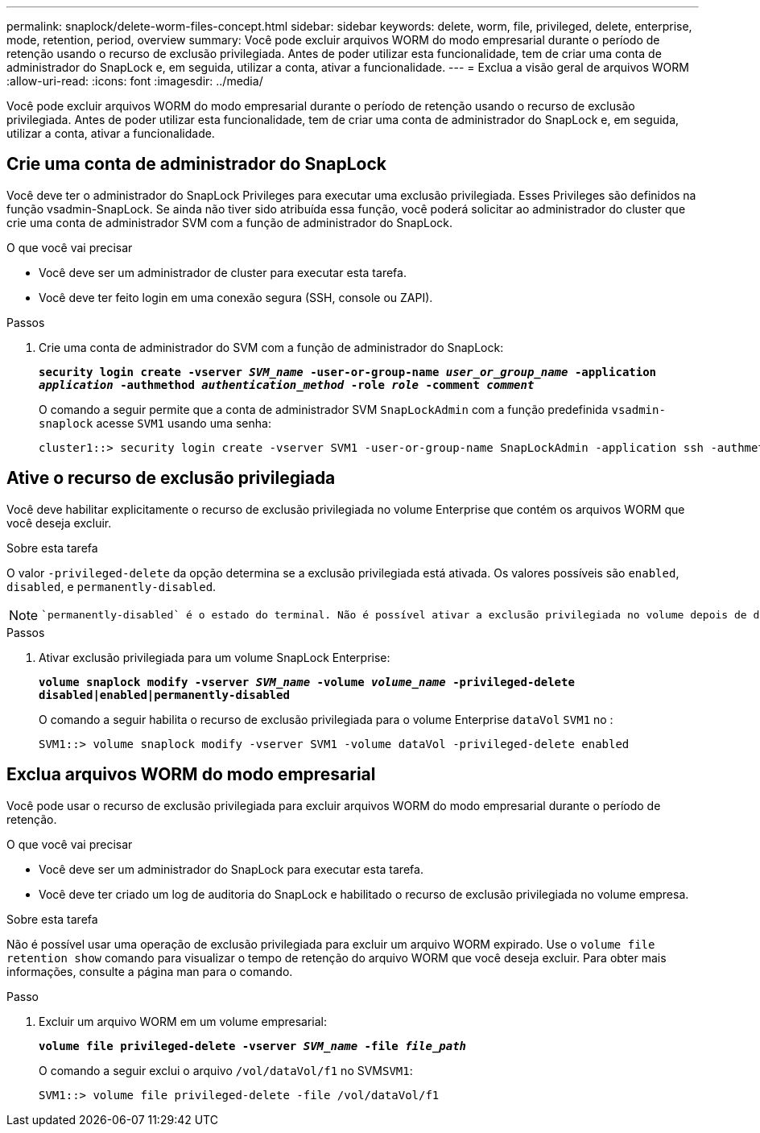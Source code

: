 ---
permalink: snaplock/delete-worm-files-concept.html 
sidebar: sidebar 
keywords: delete, worm, file, privileged, delete, enterprise, mode, retention, period, overview 
summary: Você pode excluir arquivos WORM do modo empresarial durante o período de retenção usando o recurso de exclusão privilegiada. Antes de poder utilizar esta funcionalidade, tem de criar uma conta de administrador do SnapLock e, em seguida, utilizar a conta, ativar a funcionalidade. 
---
= Exclua a visão geral de arquivos WORM
:allow-uri-read: 
:icons: font
:imagesdir: ../media/


[role="lead"]
Você pode excluir arquivos WORM do modo empresarial durante o período de retenção usando o recurso de exclusão privilegiada. Antes de poder utilizar esta funcionalidade, tem de criar uma conta de administrador do SnapLock e, em seguida, utilizar a conta, ativar a funcionalidade.



== Crie uma conta de administrador do SnapLock

Você deve ter o administrador do SnapLock Privileges para executar uma exclusão privilegiada. Esses Privileges são definidos na função vsadmin-SnapLock. Se ainda não tiver sido atribuída essa função, você poderá solicitar ao administrador do cluster que crie uma conta de administrador SVM com a função de administrador do SnapLock.

.O que você vai precisar
* Você deve ser um administrador de cluster para executar esta tarefa.
* Você deve ter feito login em uma conexão segura (SSH, console ou ZAPI).


.Passos
. Crie uma conta de administrador do SVM com a função de administrador do SnapLock:
+
`*security login create -vserver _SVM_name_ -user-or-group-name _user_or_group_name_ -application _application_ -authmethod _authentication_method_ -role _role_ -comment _comment_*`

+
O comando a seguir permite que a conta de administrador SVM `SnapLockAdmin` com a função predefinida `vsadmin-snaplock` acesse `SVM1` usando uma senha:

+
[listing]
----
cluster1::> security login create -vserver SVM1 -user-or-group-name SnapLockAdmin -application ssh -authmethod password -role vsadmin-snaplock
----




== Ative o recurso de exclusão privilegiada

Você deve habilitar explicitamente o recurso de exclusão privilegiada no volume Enterprise que contém os arquivos WORM que você deseja excluir.

.Sobre esta tarefa
O valor `-privileged-delete` da opção determina se a exclusão privilegiada está ativada. Os valores possíveis são `enabled`, `disabled`, e `permanently-disabled`.

[NOTE]
====
 `permanently-disabled` é o estado do terminal. Não é possível ativar a exclusão privilegiada no volume depois de definir o estado como `permanently-disabled`.

====
.Passos
. Ativar exclusão privilegiada para um volume SnapLock Enterprise:
+
`*volume snaplock modify -vserver _SVM_name_ -volume _volume_name_ -privileged-delete disabled|enabled|permanently-disabled*`

+
O comando a seguir habilita o recurso de exclusão privilegiada para o volume Enterprise `dataVol` `SVM1` no :

+
[listing]
----
SVM1::> volume snaplock modify -vserver SVM1 -volume dataVol -privileged-delete enabled
----




== Exclua arquivos WORM do modo empresarial

Você pode usar o recurso de exclusão privilegiada para excluir arquivos WORM do modo empresarial durante o período de retenção.

.O que você vai precisar
* Você deve ser um administrador do SnapLock para executar esta tarefa.
* Você deve ter criado um log de auditoria do SnapLock e habilitado o recurso de exclusão privilegiada no volume empresa.


.Sobre esta tarefa
Não é possível usar uma operação de exclusão privilegiada para excluir um arquivo WORM expirado. Use o `volume file retention show` comando para visualizar o tempo de retenção do arquivo WORM que você deseja excluir. Para obter mais informações, consulte a página man para o comando.

.Passo
. Excluir um arquivo WORM em um volume empresarial:
+
`*volume file privileged-delete -vserver _SVM_name_ -file _file_path_*`

+
O comando a seguir exclui o arquivo `/vol/dataVol/f1` no SVM``SVM1``:

+
[listing]
----
SVM1::> volume file privileged-delete -file /vol/dataVol/f1
----

